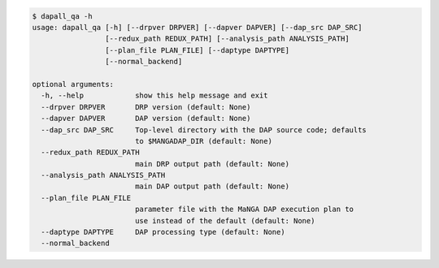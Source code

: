 .. code-block:: console

    $ dapall_qa -h
    usage: dapall_qa [-h] [--drpver DRPVER] [--dapver DAPVER] [--dap_src DAP_SRC]
                     [--redux_path REDUX_PATH] [--analysis_path ANALYSIS_PATH]
                     [--plan_file PLAN_FILE] [--daptype DAPTYPE]
                     [--normal_backend]
    
    optional arguments:
      -h, --help            show this help message and exit
      --drpver DRPVER       DRP version (default: None)
      --dapver DAPVER       DAP version (default: None)
      --dap_src DAP_SRC     Top-level directory with the DAP source code; defaults
                            to $MANGADAP_DIR (default: None)
      --redux_path REDUX_PATH
                            main DRP output path (default: None)
      --analysis_path ANALYSIS_PATH
                            main DAP output path (default: None)
      --plan_file PLAN_FILE
                            parameter file with the MaNGA DAP execution plan to
                            use instead of the default (default: None)
      --daptype DAPTYPE     DAP processing type (default: None)
      --normal_backend
    